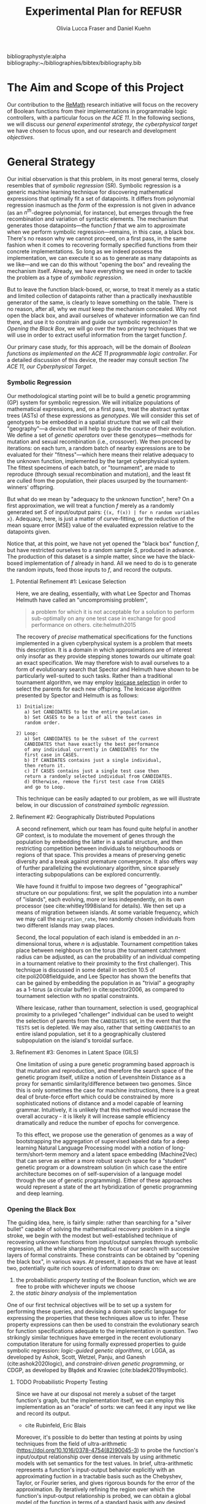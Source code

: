 #+TITLE: Experimental Plan for REFUSR
#+AUTHOR: Olivia Lucca Fraser and Daniel Kuehn

bibliographystyle:alpha
bibliography:~/bibliographies/bibtex/bibliography.bib


* The Aim and Scope of this Project
  :PROPERTIES:
  :use-timestamps: t
  :WORD-COUNT: 18
  :CREATED:  <2020-12-16 15:24>
  :HASH:     12abc2ac97bf6dcd
  :MODIFIED: <2020-12-17 17:49>
  :END:

  Our contribution to the [[https://beta.sam.gov/opp/667875ba2f464ccfa38688ea1a718fe7/view][ReMath]] research initiative will focus on the recovery of Boolean functions from their implementations in programmable logic controllers, with a particular focus on [[The ACE 11, our Cyberphysical Target][the ACE 11]]. In the following sections, we will discuss our [[General Strategy][general experimental strategy]], [[The ACE 11, our Cyberphysical Target][the cyberphysical target]] we have chosen to focus upon, and our research and development [[Objectives][objectives]].

* General Strategy
  :PROPERTIES:
  :WORD-COUNT: 990
  :CREATED:  <2020-12-16 15:24>
  :HASH:     2853b8cfa793ded4
  :MODIFIED: <2020-12-17 17:49>
  :END:

   Our initial observation is that this problem, in its most general terms, closely resembles that of /symbolic regression/ (SR). Symbolic regression is a generic machine learning technique for discovering mathematical expressions that optimally fit a set of datapoints. It differs from polynomial regression inasmuch as the /form/ of the expression is not given in advance (as an $n^{th}$-degree polynomial, for instance), but emerges through the free recombination and variation of syntactic elements. The mechanism that generates those datapoints---the function /f/ that we aim to approximate when we perform symbolic regression---remains, in this case, a black box. There's no reason why we cannot proceed, on a first pass, in the same fashion when it comes to recovering formally specified functions from their concrete implementations. So long as we indeed possess the implementation, we can execute it so as to generate as many datapoints as we like---and we can do this without "opening the box" and revealing the mechanism itself. Already, we have everything we need in order to tackle the problem as a type of [[Symbolic Regression][symbolic regression]].

    But to leave the function black-boxed, or, worse, to treat it merely as a static and limited collection of datapoints rather than a practically inexhaustible generator of the same, is clearly to leave something on the table. There is no reason, after all, why we /must/ keep the mechanism concealed. Why not open the black box, and avail ourselves of whatever information we can find there, and use it to constrain and guide our symbolic regression? In [[Opening the Black Box]], we will go over the two primary techniques that we will use in order to extract useful information from the target function /f/.

   Our primary case study, for this approach, will be the domain of /Boolean functions as implemented on the ACE 11 programmable logic controller/. For a detailed discussion of this device, the reader may consult section [[The ACE 11, our Cyberphysical Target]].

*** Symbolic Regression
    :PROPERTIES:
    :WORD-COUNT: 304
    :CREATED:  <2020-12-16 15:24>
    :HASH:     74657b0b7db229c
    :MODIFIED: <2020-12-17 17:49>
    :CUSTOM-ID: SR
    :END:

    Our methodological starting point will be to build a genetic programming (GP) system for symbolic regression. We will initialize populations of mathematical expressions, and, on a first pass, treat the abstract syntax trees (ASTs) of these expressions as /genotypes/. We will consider this set of genotypes to be embedded in a spatial structure that we will call their "geography"---a device that will help to guide the course of their evolution. We define a set of /genetic operators/ over these genotypes---methods for mutation and sexual recombination (i.e., crossover). We then proceed by iterations: on each turn, a random batch of nearby expressions are to be evaluated for their "fitness"---which here means their relative adequacy to the unknown function, implemented by the target cyberphysical system. The fittest specimens of each batch, or "tournament", are made to reproduce (through sexual recombination and mutation), and the least fit are culled from the population, their places usurped by the tournament-winners' offspring.

    But what do we mean by "adequacy to the unknown function", here? On a first approximation, we will treat a function /f/ merely as a randomly generated set /S/ of input/output pairs: ~{(x, f(x)) | for n random variables x}~. Adequacy, here, is just a matter of curve-fitting, or the reduction of the mean square error (MSE) value of the evaluated expression relative to the datapoints given.

    Notice that, at this point, we have not yet opened the "black box" function /f/, but have restricted ourselves to a random sample /S/, produced in advance. The production of this dataset is a simple matter, since we have the black-boxed implementation of /f/ already in hand. All we need to do is to generate the random inputs, feed those inputs to /f/, and record the outputs.

**** Potential Refinement #1: Lexicase Selection

     Here, we are dealing, essentially, with what Lee Spector and Thomas Helmuth have called an "uncompromising problem",

     #+begin_quote
a problem for which it is not acceptable for a solution to perform sub-optimally on any one test case in exchange for good performance on others. cite:helmuth2015
     #+end_quote

The recovery of /precise/ mathematical specifications for the functions implemented in a given cyberphysical system is a problem that meets this description. It is a domain in which approximations are of interest only insofar as they provide stepping stones towards our ultimate goal: an exact specification. We may therefore wish to avail ourselves to a form of evolutionary search that Spector and Helmuth have shown to be particularly well-suited to such tasks. Rather than a traditional tournament algorithm, we may employ [[cite:helmuth2015][lexicase selection]] in order to select the parents for each new offspring. The lexicase algorithm presented by Spector and Helmuth is as follows:

#+begin_example
1) Initialize:
   a) Set CANDIDATES to be the entire population.
   b) Set CASES to be a list of all the test cases in
   random order.

2) Loop:
   a) Set CANDIDATES to be the subset of the current
   CANDIDATES that have exactly the best performance
   of any individual currently in CANDIDATES for the
   first case in CASES.
   b) If CANIDATES contains just a single individual,
   then return it.
   c) If CASES contains just a single test case then
   return a randomly selected individual from CANDIDATES.
   d) Otherwise, remove the first test case from CASES
   and go to Loop.
#+end_example

This technique can be easily adapted to our problem, as we will illustrate below, in our discussion of [[*Constrained Symbolic Regression (CDGP/LGGA)][constrained symbolic regression.]]

**** Refinement #2: Geographically Distributed Populations

     A second refinement, which our team has found quite helpful in another GP context, is to modulate the movement of genes through the population by embedding the latter in a spatial structure, and then restricting competition between individuals to neighbourhoods or regions of that space. This provides a means of preserving genetic diversity and a break against premature convergence. It also offers way of further parallelizing the evolutionary algorithm, since sparsely interacting subpopulations can be explored concurrently.

     We have found it fruitful to impose two degrees of "geographical" structure on our populations: first, we split the population into a number of "islands", each evolving, more or less independently, on its own processor (see cite:whitley1998island for details). We then set up a means of migration between islands. At some variable frequency, which we may call the ~migration_rate~, two randomly chosen individuals from two different islands may swap places.

     Second, the local population of each island is embedded in an /n/-dimensional torus, where /n/ is adjustable. Tournament competition takes place between neighbours on the torus (the tournament catchment radius can be adjusted, as can the probability of an individual competing in a tournament relative to their proximity to the first challenger). This technique is discussed in some detail in section 10.5 of cite:poli2008fieldguide, and Lee Spector has shown the benefits that can be gained by embedding the population in as "trivial" a geography as a 1-torus (a circular buffer) in cite:spector2006, as compared to tournament selection with no spatial constraints.

     Where lexicase, rather than tournament, selection is used, geographical proximity to a privileged "challenger" individual can be used to weight the selection of parents from the ~CANDIDATES~ set, in the event that the ~TESTS~ set is depleted. We may also, rather that setting ~CANDIDATES~ to an entire island population, set it to a geographically clustered subpopulation on the island's toroidal surface.


**** Refinement #3: Genomes in Latent Space (GILS)

One limitation of using a pure genetic programming based approach is that mutation and reproduction, and therefore the search space of the genetic program itself, utilize a notion of  Levenshtein Distance as a proxy for semantic similarity/difference between two genomes. Since this is only sometimes the case for machine instructions, there is a great deal of brute-force effort which could be constrained by more sophisticated notions of distance and a model capable of learning grammar. Intuitively, it is unlikely that this method would increase the overall accuracy - it is likely it will increase sample efficiency dramatically and reduce the number of epochs for convergence.

     To this effect, we propose use the generation of genomes as a way of bootstrapping the aggregation of supervised labeled data for a deep learning Natural Language Processing model with a notion of long-term/short-term memory and a latent space embedding (Machine2Vec) that can serve as either a more robust search space for a “student” genetic program or a downstream solution (in which case the entire architecture becomes on of self-supervision of a language model through the use of genetic programming). Either of these approaches would represent a state of the art hybridization of genetic programming and deep learning.

*** Opening the Black Box
    :PROPERTIES:
    :WORD-COUNT: 359
    :CREATED:  <2020-12-04 13:58>
    :HASH:     1568ad3f03edc7fb
    :MODIFIED: <2020-12-17 17:49>
    :END:

    The guiding idea, here, is fairly simple: rather than searching for a "silver bullet" capable of solving the mathematical recovery problem in a single stroke, we begin with the modest but well-established technique of recovering unknown functions from input/output samples through symbolic regression, all the while sharpening the focus of our search with successive layers of formal constraints. These constraints can be obtained by "opening the black box", in various ways. At present, it appears that we have at least two, potentially quite rich sources of information to draw on:

    1. the probabilistic /property testing/ of the Boolean function, which we are free to probe with whichever inputs we choose
    2. the /static binary analysis/ of the implementation

    One of our first technical objectives will be to set up a system for performing these queries, and devising a domain specific language for expressing the properties that these techniques allow us to infer. These property expressions can then be used to constrain the evolutionary search for function specifications adequate to the implementation in question. Two strikingly similar techniques have emerged in the recent evolutionary computation literature for using formally expressed properties to guide symbolic regression: /logic-guided genetic algorithms/, or LGGA, as developed by Ashok, Scott, Wetzel, Panju, and Ganesh (cite:ashok2020logic), and /constraint-driven genetic programming/, or CDGP, as developed by Błądek and Krawiec (cite:bladek2019symbolic).

**** TODO Probabilistic Property Testing
     :PROPERTIES:
     :WORD-COUNT: 128
     :CREATED:  <2020-12-04 13:58>
     :HASH:     231c9c2da6a13aa6
     :MODIFIED: <2020-12-17 17:49>
     :END:

     Since we have at our disposal not merely a subset of the target function's graph, but the implementation itself, we can employ this implementation as an "oracle" of sorts: we can feed it any input we like and record its output.


     - cite Rubinfeld, Eric Blais

 Moreover, it's possible to do better than testing at points by using techniques from the field of ultra-arithmetic (https://doi.org/10.1016/0378-4754(82)90045-3) to probe the function's input/output relationship over dense intervals by using arithmetic models with set semantics for the test values. In brief, ultra-arithmetic represents a function's input-output behavior explicitly with an approximating fuction in a tractable basis such as the Chebyshev, Taylor, or Fourier series, and gives rigorous bounds for the error of the approximation. By iteratively refining the region over which the function's input-output relationship is probed, we can obtain a global model of the function in terms of a standard basis with any desired bound on the error. Such a model can be used directly to approximate the function, or the resulting approximating polynomials can be examined, refactored, or truncated to obtain a succinct algebraic form for the original function.
 Moreover, such a representation of the function under scrutiny can be used to perform efficient search for global extrema of the value of the function, a common desideratum. See e.g. Verified Global Optimization with Taylor Model-based Range Bounders, K. Makino, M. Berz, Transactions on Computers 11,4 (2005) 1611-1618 https://bt.pa.msu.edu/cgi-bin/display.pl?name=GOM05


     There is not, as far as we know, a suitable software library for probabilistic property testing, at present, and so one of our first objectives will be to produce one, which we hope will turn out to be of general interest to the scientific computing community.

**** Static Binary Analysis
     :PROPERTIES:
     :WORD-COUNT: 74
     :CREATED:  <2020-12-17 17:49>
     :HASH:     1aac0f83a3313f7c
     :MODIFIED: <2020-12-17 17:49>
     :END:

     A wealth of information about the structure of /f/ can be obtained through traditional static binary analysis. By constructing and inspecting the /data-flow graph/ (DFG) for /f/, for instance, we are able to determine which parameters contribute to value of /f/. An inspection of /f/'s /control-flow graph/ (CFG) may allow us to assess /f/'s worst-case computational complexity, relative to input. (For a general discussion of these structures and the algorithms by which they may be extracted from a program, see cite:nielson2010ppa.)

     The ~angr~ reverse engineering framework, for Python, provides a number of tools for extracting this type of information from a binary file, and supports the ARM Thumb instruction set used by the ACE 11. Our task, here, then, is to develop a system for translating structural information obtained through ~angr~'s battery of binary analysis techniques into predicates that can be exploited by our constraint-driven genetic programming algorithm.


*** Constrained Symbolic Regression (CDGP/LGGA)
    :PROPERTIES:
    :WORD-COUNT: 4
    :CREATED:  <2020-12-17 17:49>
    :HASH:     2a145a58b08fbfc8
    :MODIFIED: <2020-12-17 17:49>
    :CUSTOM-ID: CDGP
    :END:

    Błądek and Krawiec's work on "Constraint Guided Genetic Programming" (see cite:bladek2019symbolic) and the strikingly similar but seemingly parallel development of "Logic Guided Genetic Algorithms" by Ashok, Scott, Wetzel, Panju, and Ganesh (see cite:ashok2020logic) show us a way of using formally expressed properties to guide and augment the power of symbolic regression. These techniques are independent of the sources by which we come to know those properties, and so are fully compatible with our proposed use of probabilistic property testing and static binary analysis.

    For the time being, let us restrict ourselves to CDGP, and illustrate how it might be applied to our approach as it has been outlined above:

    1. We begin by creating an initial set of tests *T* for this population. These are produced by generating a random set of inputs for /f/ and collecting the outputs.
    2. We then, through the means described in the above discussions of [[Static Binary Analysis][static binary analysis]] and [[Probabilistic Property Testing][probabilistic property testing]], establish a set of formal properties *C* that /f/ is either certain or highly likely to satisfy. These are then expressed as a set of constraints that any candidate must satisfy if it is to be counted as equivalent to /f/.
    3. We then generate an initial population of symbolic expressions, *P*, as described in the section on [[Symbolic Regression][symbolic regression]], each of which expresses a Boolean function of /n/ variables.
    4. Next, we perform a form of lexicase selection (cite:helmuth2015) on *P*: we iterate through a (geographically localized) subpopulation *Ṕ* of *P* in random order, and set aside any expressions that either fail to pass some subset of the tests in *T* or else violate a constraint in *C*, until only two members of *Ṕ* remain. These are selected as a mating pair.
    5. We then enlist an SMT solver (Z3, for instance) to attempt to generate an input that, when passed to our selected candidates, violates one or more of the constraints in *C*. If such an input can be generated, it will be considered a counterexample to our candidate solutions, and will be fed to /f/ in order to generate a new datapoint, which will in turn be appended to *T*.
    6. If, for some candidate *x*, no such counterexample can be found, and /all/ of the tests in *T* have been passed without any errors, then we are finished: the symbolic expression *x* can be taken as a probable specification for the function implemented in /f/. We then skip ahead to step 9.
    7. So long as this is not the case, we apply one or more genetic operators (crossover, mutation) to the winning candidates, and insert the resulting offspring into *P*, replacing whichever individuals were first eliminated by the lexicase selection process.
    8. We then go back to step 4, and repeat the cycle until a perfect solution to every test pair in *T*, and every constraint in *C*, is found.
    9. Once a solution has been found, we test it against a fresh battery of input/output pairs (datapoints) generated by /f/, to better gauge the accuracy of our search. In any inaccuracies are detected, the discriminating tests are appended to *T*, and we go back to step 4. If not, then we consider the search complete.

  The symbolic expressions discovered in this fashion may still be a few steps away from providing mathematical summaries that would be useful to a human subject matter expert (SME), owing to the peculiarly "hairy" and irregular character of evolved programs. The automatic simplification of symbolic expressions is a well-researched domain, however (cite:bailey2014simp). The simplified symbolic expressions arrived at should be essentially human-readable, and meaningfully interpretable by an SME, and they will be accompanied by a concise statement of the formal constraints *C* that have guided the search, and which the final specimens demonstrably satisfy.


* The ACE 11, our Cyberphysical Target
  :PROPERTIES:
  :WORD-COUNT: 1447
  :CREATED:  <2020-12-16 15:24>
  :HASH:     3a0819e5134dcb1a
  :MODIFIED: <2020-12-17 17:49>
  :END:

*** What is the ACE 11?
    :PROPERTIES:
    :WORD-COUNT: 193
    :CREATED:  <2020-12-16 15:24>
    :HASH:     2fb55be196756474
    :MODIFIED: <2020-12-16 15:24>
    :END:
  The ACE 11 is a small PLC, with 6 digital in/outputs, that runs off either a USB port or a 2-pin 5V power supply. Its 2.5 inches by 2.5 inches by 0.5 inches. It supports Ladder Logic, Flow Chart and Object Oriented programming, and talks Modbus over USB for receiving programs and getting/supplying values to HMIs (Human Machine Interfaces). The digital outputs can handle 3 - 30 VDC, 300 mA and the digital inputs can handle 3 - 30 VDC. The MCU (Microcontroller) in the PLC is a Texas Instrument 32-bit ARM Cortex-M4F, [[https://www.ti.com/product/TM4C1232H6PM][TM4C123H6PM]], which runs at 80MHz. It has 256kB Flash memory, 2 kB EEPROM, 32 kB SRAM and two 12-bit ADC modules. It runs in Thumb-2 mode, which means it has a mixed 16/32-bit instruction set. It also features a 16-bit SIMD vector processing unit, six 32-bit timers (that can be split to 12 16-bit timers) and six 64-bit timers (that can be split to 12 32-bit timers) with real-time clock capability. Alongside that it also has a MPU (Memory Protection Unit) and a single-precision capable FPU (Floating-Point Unit).

** Where is the ACE 11 used?
   :PROPERTIES:
   :WORD-COUNT: 252
   :CREATED:  <2020-12-16 15:24>
   :HASH:     29c4e744622d8c4b
   :MODIFIED: <2020-12-16 15:24>
   :END:
 Velocio Networks targets the ACE line of PLC devices towards everything from hobbyists and small start-ups to large companies that need a flexible and cost-effective solution to deploy a PLC controlled system. There is also the Branch line of PLCs that Velocio Networks offers, that is designed to make larger PLC systems easier to accomplish, by making the PLCs into a distributed system, with a master-worker relation between a master device and the rest of the PLCs.

 The ACE line of PLCs are specifically made for smaller implementations, where you have a localized process that needs to be controlled by a single PLC that has between 3 - 12 analogue inputs, 3 - 18 digital inputs, 2 - 4 thermal/differential analogue inputs, 3 - 24 digital outputs and 1 - 2 RS232/RS485 connectors. One example is a container company (ColdBox) that makes temperature controlled transport containers, where a ACE PLC was put as the heart of the temperature regulation system. It was responsible both for the actual regulation of the system, but also external communication through a touchscreen and a cellular modem, showing the flexibility of the ACE PLCs.

 Its small device footprint makes it ideal for situations where there isn't that much space in control boxes or in the area of the devices the PLC is going to control. They also offer embedded PLCs, for custom hardware projects where you want to integrate a PLC on a custom PCB.

** How is the ACE 11 programmed
   :PROPERTIES:
   :WORD-COUNT: 530
   :CREATED:  <2020-12-16 15:24>
   :HASH:     21898ebb100bad99
   :MODIFIED: <2020-12-16 15:24>
   :END:
 The main software used to make the Ladder Logic or Flow Chart programs that is then run on ACE or Branch PLCs is called [[http://velocio.net/vbuilder][vBuilder]] and is provided completely free of charge by Velocio Networks. It has a easy to use interface and a [[http://velocio.net/wp-content/uploads/2016/01/vBuilder-Manual.pdf][good manual]] to get started even for a novice. It comes both as 32 and 64-bit program and is compatible with Windows from Windows Vista up to Windows 10. The manual contains 4 examples, 2 for making a Flow Chart program and 2 for making a Ladder Logic program, amongst the standard manual contents that showcases the interface of vBuilder and how you do different things in the UI. A notable feature for both ACE and Branch PLCs is that they support a more, modern Object Oriented Programming approach, where you can code objects and subroutines to be used. This makes it easier to structure the programs and enables easier code reuse.

 The programs that are built with vBuilder can either be compiled to a file, that you then provision the PLC with through a USB connection, or you integrate the PLC with vBuilder and run the code interactively. With the interactive option, you can single step, debug and get a overview of your program as it is running on the PLC. You can stop the program any time and look at the current memory and IO state. They also offer a software that is called [[http://velocio.net/vfactory][vFactory]], that is aimed towards designing HMIs that visualize the state of the process that the program that is running on a PLC is in. Its a drag-n-drop interface where you choose the type of visualisation you want, drag it to where you want it on a grid and then you configure the properties that it should have, i.e. what tag it should take its data from in the program its monitoring, what colour the control should have and similar properties. For the graph-like visualisations you can also choose boundries of the value its monitoring, to have it show different colours depending on the value. There is also a companion software called [[http://velocio.net/vFactory%20Viewer.exe][vFactory Viewer]] if you're only interested in viewing a HMI that has been built with vFactory instead of both viewing and editing it.

 Besides the manufacturers' own software, all of their PLCs are also programmable with the different [[http://velocio.net/indusoft/][InduSoft]] software available from Aveva.

 As the PLCs speak plain Modbus over USB, they can interface with, and be programmed by, any software or hardware that can access a PLC over Modbus over USB. The manufacturer has a [[http://velocio.net/modbus-example/][Modbus example]] that showcases a Visual Studio made form, programmed in C#, that connects to a Velocio PLC to get/set values.

 In addition to the free software used to program both the PLC and HMIs, the manufacturer also supplies eleven [[http://velocio.net/tutorials/][tutorials]] to get started with programming their PLCs, three [[http://velocio.net/tutorials][tutorials]] to get started with making HMIs (mainly targeted at the HMI hardware that they also sell, [[http://velocio.net/hmi/][Command HMI]]) and five [[http://velocio.net/hmi/][tutorials]] that shows how to integrate with different motor controls or other equipment like a scale used to weigh things.

** Using the ACE 11 to generate datasets
   :PROPERTIES:
   :WORD-COUNT: 432
   :CREATED:  <2020-12-16 15:24>
   :HASH:     16d8a1736359f9e9
   :MODIFIED: <2020-12-17 17:49>
   :END:
 The ACE 11 will be the main generator for datasets for our algorithms to explore through coding several programs programmed in Ladder Logic, Flow Chart and Object Oriented programming in vBuilder and let the algorithms analyze the binaries and see if they can recover what symbols are in the binaries. vBuilder has the capability of compiling the code and save it in a binary file instead of directly uploading it to a PLC, which makes it easier for us to get our hands on the binaries to analyze. By knowing what instruction set the MCU runs, we can let the algorithms figure out how the instruction set is used to represent for example a timer or switching an output on/off.

 That the THUMB-2 instruction set is a mixed 16/32-bit instruction set means that the state space to cover isn't too large, also the fact that its focus is on code-density and thus only includes a subset of the full ARM instruction set means the state space is even more reduced.

 That vBuilder has the ability to output the compiled code into binaries means that we can easily generate a large corpus to feed as data to the algorithm to train it. It also means that we don't need to instrument a USB capturing tool to be able to capture the binary as its sent to the PLC for execution.

 We aim to be able to both dissect the binaries and get a understanding of how the PLC programming language uses the Cortex-M4F to run its programs and be able to analyze the PLC while running the code and see if the algorithms can recover what is being executed in terms of symbols. PLC languages are usually fairly bit-oriented and thus can be approached like boolean algebraic equations in most parts. Language features like timers and counters are important for the logic of a program, but don't neccessarily fit well into boolean algebra, which will be a challenge to tackle.

 The generated binaries will also be used to manually reverse engineer the symbol to machine code relation to see if there is anything that can be found regarding relations between type of symbol and the type of instructions used by the compiler to execute that symbol. A big difference between the ARM instruction set and the Thumb-2 instruction set is that almost all instructions in Thumb-2 are unconditional and instead Thumb-2 have a special If-Then instruction to use to make conditionals. This reduces the complexity of reverse engineering the machine code.


* Objectives
  :PROPERTIES:
  :WORD-COUNT: 140
  :CREATED:  <2020-12-16 15:24>
  :HASH:     1ad93aab4b742247
  :MODIFIED: <2020-12-17 17:49>
  :CUSTOM-ID: ACE11
  :END:

** Software Development
   :PROPERTIES:
   :WORD-COUNT: 120
   :CREATED:  <2020-12-17 17:49>
   :HASH:     314e6cefd0786468
   :MODIFIED: <2020-12-17 17:49>
   :END:

   We have decided to use Julia as our primary development language for this project, owing to its interactive nature, its interoperability with Python and C, its runtime efficiency, its mature scientific computing ecosystem, and its familiarity to our research team.

   This project will involve the development of the following resources, in the Julia programming language, which we hope to be of general interest to the scientific programming community:

1. A probabilistic property testing Library
2. An API for interacting with the ACE 11
3. A static binary analysis toolbox, providing an ergonomic interface to the Python ~angr~ framework for reverse engineering
4. A tree-based genetic programming library, with support for GILS and CDGP.



